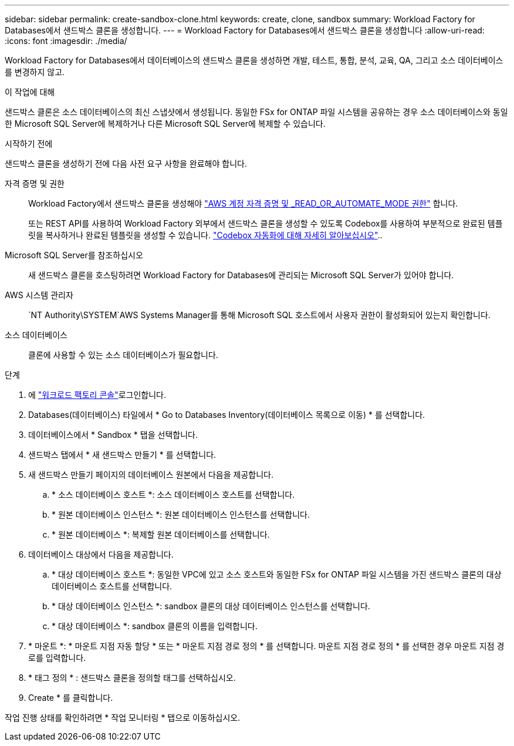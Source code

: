 ---
sidebar: sidebar 
permalink: create-sandbox-clone.html 
keywords: create, clone, sandbox 
summary: Workload Factory for Databases에서 샌드박스 클론을 생성합니다. 
---
= Workload Factory for Databases에서 샌드박스 클론을 생성합니다
:allow-uri-read: 
:icons: font
:imagesdir: ./media/


[role="lead"]
Workload Factory for Databases에서 데이터베이스의 샌드박스 클론을 생성하면 개발, 테스트, 통합, 분석, 교육, QA, 그리고 소스 데이터베이스를 변경하지 않고.

.이 작업에 대해
샌드박스 클론은 소스 데이터베이스의 최신 스냅샷에서 생성됩니다. 동일한 FSx for ONTAP 파일 시스템을 공유하는 경우 소스 데이터베이스와 동일한 Microsoft SQL Server에 복제하거나 다른 Microsoft SQL Server에 복제할 수 있습니다.

.시작하기 전에
샌드박스 클론을 생성하기 전에 다음 사전 요구 사항을 완료해야 합니다.

자격 증명 및 권한:: Workload Factory에서 샌드박스 클론을 생성해야 link:https://docs.netapp.com/us-en/workload-setup-admin/add-credentials.html["AWS 계정 자격 증명 및 _READ_OR_AUTOMATE_MODE 권한"^] 합니다.
+
--
또는 REST API를 사용하여 Workload Factory 외부에서 샌드박스 클론을 생성할 수 있도록 Codebox를 사용하여 부분적으로 완료된 템플릿을 복사하거나 완료된 템플릿을 생성할 수 있습니다. link:https://docs.netapp.com/us-en/workload-setup-admin/codebox-automation.html["Codebox 자동화에 대해 자세히 알아보십시오"^]..

--
Microsoft SQL Server를 참조하십시오:: 새 샌드박스 클론을 호스팅하려면 Workload Factory for Databases에 관리되는 Microsoft SQL Server가 있어야 합니다.
AWS 시스템 관리자::  `NT Authority\SYSTEM`AWS Systems Manager를 통해 Microsoft SQL 호스트에서 사용자 권한이 활성화되어 있는지 확인합니다.
소스 데이터베이스:: 클론에 사용할 수 있는 소스 데이터베이스가 필요합니다.


.단계
. 에 link:https://console.workloads.netapp.com["워크로드 팩토리 콘솔"^]로그인합니다.
. Databases(데이터베이스) 타일에서 * Go to Databases Inventory(데이터베이스 목록으로 이동) * 를 선택합니다.
. 데이터베이스에서 * Sandbox * 탭을 선택합니다.
. 샌드박스 탭에서 * 새 샌드박스 만들기 * 를 선택합니다.
. 새 샌드박스 만들기 페이지의 데이터베이스 원본에서 다음을 제공합니다.
+
.. * 소스 데이터베이스 호스트 *: 소스 데이터베이스 호스트를 선택합니다.
.. * 원본 데이터베이스 인스턴스 *: 원본 데이터베이스 인스턴스를 선택합니다.
.. * 원본 데이터베이스 *: 복제할 원본 데이터베이스를 선택합니다.


. 데이터베이스 대상에서 다음을 제공합니다.
+
.. * 대상 데이터베이스 호스트 *: 동일한 VPC에 있고 소스 호스트와 동일한 FSx for ONTAP 파일 시스템을 가진 샌드박스 클론의 대상 데이터베이스 호스트를 선택합니다.
.. * 대상 데이터베이스 인스턴스 *: sandbox 클론의 대상 데이터베이스 인스턴스를 선택합니다.
.. * 대상 데이터베이스 *: sandbox 클론의 이름을 입력합니다.


. * 마운트 *: * 마운트 지점 자동 할당 * 또는 * 마운트 지점 경로 정의 * 를 선택합니다. 마운트 지점 경로 정의 * 를 선택한 경우 마운트 지점 경로를 입력합니다.
. * 태그 정의 * : 샌드박스 클론을 정의할 태그를 선택하십시오.
. Create * 를 클릭합니다.


작업 진행 상태를 확인하려면 * 작업 모니터링 * 탭으로 이동하십시오.

